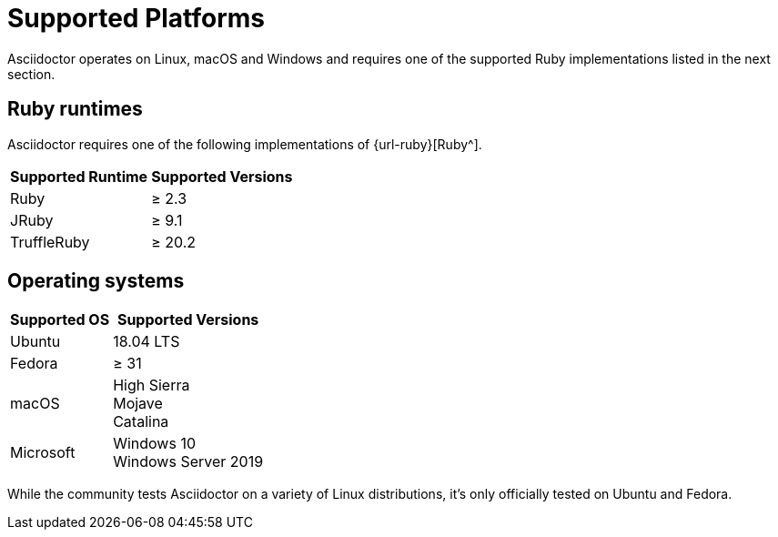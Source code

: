 = Supported Platforms

Asciidoctor operates on Linux, macOS and Windows and requires one of the supported Ruby implementations listed in the next section.

== Ruby runtimes

Asciidoctor requires one of the following implementations of {url-ruby}[Ruby^].

[%autowidth]
|===
|Supported Runtime |Supported Versions

|Ruby
|&#8805; 2.3

|JRuby
|&#8805; 9.1

|TruffleRuby
|&#8805; 20.2
|===

== Operating systems

[%autowidth]
|===
|Supported OS |Supported Versions

|Ubuntu
|18.04 LTS

|Fedora
|&#8805; 31

|macOS
|High Sierra +
Mojave +
Catalina

|Microsoft
|Windows 10 +
Windows Server 2019
|===

While the community tests Asciidoctor on a variety of Linux distributions, it's only officially tested on Ubuntu and Fedora.
